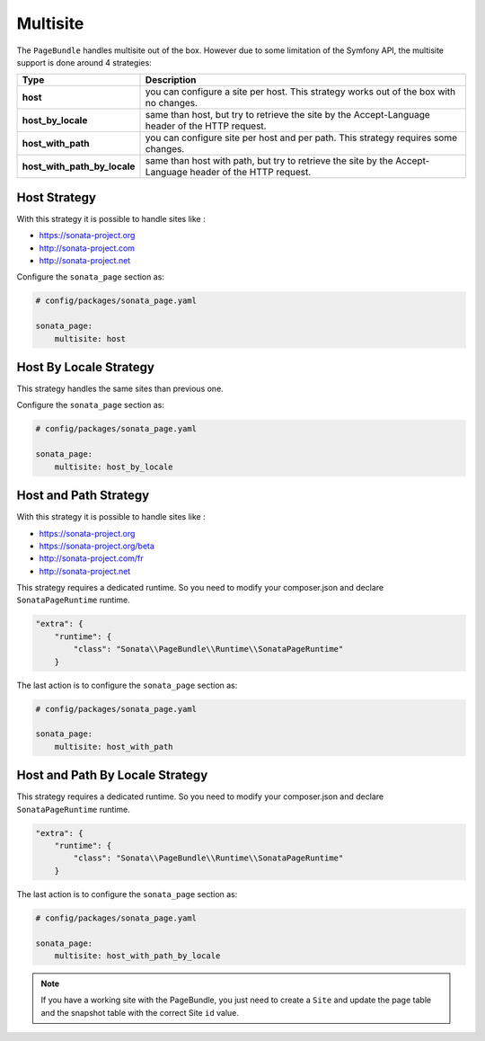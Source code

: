 Multisite
=========

The ``PageBundle`` handles multisite out of the box. However due to some
limitation of the Symfony API, the multisite support is done around 4 strategies:

============================    ==========================================================================================================
Type                            Description
============================    ==========================================================================================================
**host**                        you can configure a site per host. This strategy works out of the box with no changes.
**host_by_locale**              same than host, but try to retrieve the site by the Accept-Language header of the HTTP request.
**host_with_path**              you can configure site per host and per path. This strategy requires some changes.
**host_with_path_by_locale**    same than host with path, but try to retrieve the site by the Accept-Language header of the HTTP request.
============================    ==========================================================================================================

Host Strategy
-------------

With this strategy it is possible to handle sites like :

* https://sonata-project.org
* http://sonata-project.com
* http://sonata-project.net

Configure the ``sonata_page`` section as:

.. code-block:: yaml

    # config/packages/sonata_page.yaml

    sonata_page:
        multisite: host

Host By Locale Strategy
-----------------------

This strategy handles the same sites than previous one.

Configure the ``sonata_page`` section as:

.. code-block:: yaml

    # config/packages/sonata_page.yaml

    sonata_page:
        multisite: host_by_locale

Host and Path Strategy
----------------------

With this strategy it is possible to handle sites like :

* https://sonata-project.org
* https://sonata-project.org/beta
* http://sonata-project.com/fr
* http://sonata-project.net

This strategy requires a dedicated runtime. So you need to modify your
composer.json and declare ``SonataPageRuntime`` runtime.

.. code-block:: json


        "extra": {
            "runtime": {
                "class": "Sonata\\PageBundle\\Runtime\\SonataPageRuntime"
            }



The last action is to configure the ``sonata_page`` section as:

.. code-block:: yaml

    # config/packages/sonata_page.yaml

    sonata_page:
        multisite: host_with_path

Host and Path By Locale Strategy
--------------------------------

This strategy requires a dedicated runtime. So you need to modify your
composer.json and declare ``SonataPageRuntime`` runtime.

.. code-block:: json

        "extra": {
            "runtime": {
                "class": "Sonata\\PageBundle\\Runtime\\SonataPageRuntime"
            }


The last action is to configure the ``sonata_page`` section as:

.. code-block:: yaml

    # config/packages/sonata_page.yaml

    sonata_page:
        multisite: host_with_path_by_locale

.. note::

    If you have a working site with the PageBundle, you just need to create a
    ``Site`` and update the page table and the snapshot table with the correct
    Site ``id`` value.
